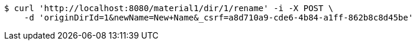 [source,bash]
----
$ curl 'http://localhost:8080/material1/dir/1/rename' -i -X POST \
    -d 'originDirId=1&newName=New+Name&_csrf=a8d710a9-cde6-4b84-a1ff-862b8c8d45be'
----
